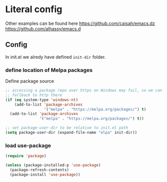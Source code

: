 * Literal config

  Other examples can be found here
  https://github.com/caisah/emacs.dz
  https://github.com/alhassy/emacs.d

** Config
    In init.el we alredy have defined ~init-dir~ folder.
    
*** define location of Melpa packages 

    Define package source 

    #+begin_src emacs-lisp
      ;; accessing a package repo over https on Windows may fail, so we can
      ;; fallback to http there
      (if (eq system-type 'windows-nt)
          (add-to-list 'package-archives
                       '("melpa" . "https://melpa.org/packages/") t)
        (add-to-list 'package-archives
                     '("melpa" . "https://melpa.org/packages/") t))

      ;; set package-user-dir to be relative to init.el path
      (setq package-user-dir (expand-file-name "elpa" init-dir))
    #+end_src

*** load use-package
#+begin_src emacs-lisp
  (require 'package) 

  (unless (package-installed-p 'use-package)
    (package-refresh-contents)
    (package-install 'use-package))  
#+end_src

